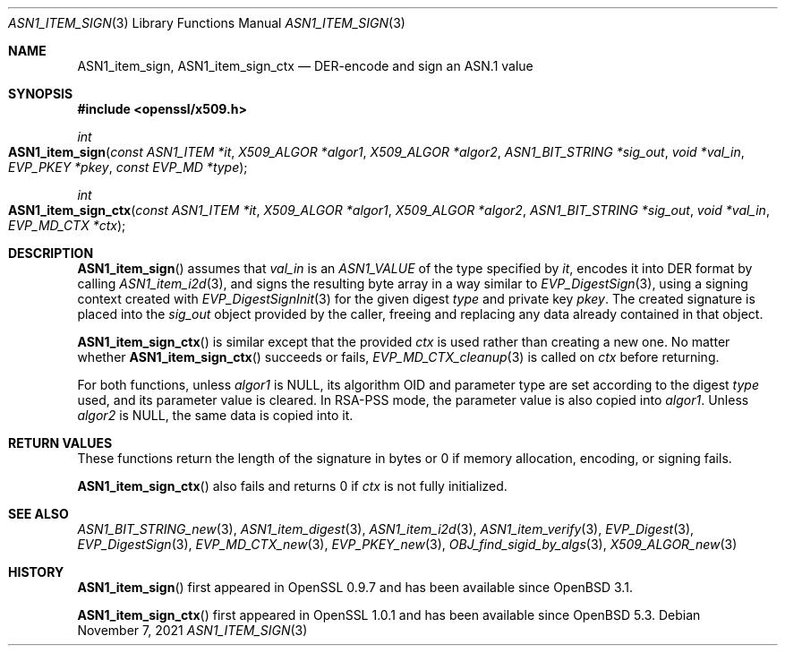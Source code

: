 .\" $OpenBSD: ASN1_item_sign.3,v 1.1 2021/11/07 15:29:01 schwarze Exp $
.\"
.\" Copyright (c) 2021 Ingo Schwarze <schwarze@openbsd.org>
.\"
.\" Permission to use, copy, modify, and distribute this software for any
.\" purpose with or without fee is hereby granted, provided that the above
.\" copyright notice and this permission notice appear in all copies.
.\"
.\" THE SOFTWARE IS PROVIDED "AS IS" AND THE AUTHOR DISCLAIMS ALL WARRANTIES
.\" WITH REGARD TO THIS SOFTWARE INCLUDING ALL IMPLIED WARRANTIES OF
.\" MERCHANTABILITY AND FITNESS. IN NO EVENT SHALL THE AUTHOR BE LIABLE FOR
.\" ANY SPECIAL, DIRECT, INDIRECT, OR CONSEQUENTIAL DAMAGES OR ANY DAMAGES
.\" WHATSOEVER RESULTING FROM LOSS OF USE, DATA OR PROFITS, WHETHER IN AN
.\" ACTION OF CONTRACT, NEGLIGENCE OR OTHER TORTIOUS ACTION, ARISING OUT OF
.\" OR IN CONNECTION WITH THE USE OR PERFORMANCE OF THIS SOFTWARE.
.\"
.Dd $Mdocdate: November 7 2021 $
.Dt ASN1_ITEM_SIGN 3
.Os
.Sh NAME
.Nm ASN1_item_sign ,
.Nm ASN1_item_sign_ctx
.Nd DER-encode and sign an ASN.1 value
.Sh SYNOPSIS
.In openssl/x509.h
.Ft int
.Fo ASN1_item_sign
.Fa "const ASN1_ITEM *it"
.Fa "X509_ALGOR *algor1"
.Fa "X509_ALGOR *algor2"
.Fa "ASN1_BIT_STRING *sig_out"
.Fa "void *val_in"
.Fa "EVP_PKEY *pkey"
.Fa "const EVP_MD *type"
.Fc
.Ft int
.Fo ASN1_item_sign_ctx
.Fa "const ASN1_ITEM *it"
.Fa "X509_ALGOR *algor1"
.Fa "X509_ALGOR *algor2"
.Fa "ASN1_BIT_STRING *sig_out"
.Fa "void *val_in"
.Fa "EVP_MD_CTX *ctx"
.Fc
.Sh DESCRIPTION
.Fn ASN1_item_sign
assumes that
.Fa val_in
is an
.Vt ASN1_VALUE
of the type specified by
.Fa it ,
encodes it into DER format by calling
.Xr ASN1_item_i2d 3 ,
and signs the resulting byte array in a way similar to
.Xr EVP_DigestSign 3 ,
using a signing context created with
.Xr EVP_DigestSignInit 3
for the given digest
.Fa type
and private key
.Fa pkey .
The created signature is placed into the
.Fa sig_out
object provided by the caller,
freeing and replacing any data already contained in that object.
.Pp
.Fn ASN1_item_sign_ctx
is similar except that the provided
.Ft ctx
is used rather than creating a new one.
No matter whether
.Fn ASN1_item_sign_ctx
succeeds or fails,
.Xr EVP_MD_CTX_cleanup 3
is called on
.Fa ctx
before returning.
.Pp
For both functions, unless
.Fa algor1
is
.Dv NULL ,
its algorithm OID and parameter type are set according to the digest
.Fa type
used, and its parameter value is cleared.
In RSA-PSS mode, the parameter value is also copied into
.Fa algor1 .
Unless
.Fa algor2
is
.Dv NULL ,
the same data is copied into it.
.\" The following is not yet supported by LibreSSL
.\" because we do not provide EVP_PKEY_asn1_set_item(3).
.\" except that user-defined key types set up with
.\" .Xr EVP_PKEY_asn1_new 3
.\" may optionally provide information about a second algorithm in
.\" .Fa algor2 .
.Sh RETURN VALUES
These functions return the length of the signature in bytes
or 0 if memory allocation, encoding, or signing fails.
.Pp
.Fn ASN1_item_sign_ctx
also fails and returns 0 if
.Fa ctx
is not fully initialized.
.Sh SEE ALSO
.Xr ASN1_BIT_STRING_new 3 ,
.Xr ASN1_item_digest 3 ,
.Xr ASN1_item_i2d 3 ,
.Xr ASN1_item_verify 3 ,
.Xr EVP_Digest 3 ,
.Xr EVP_DigestSign 3 ,
.Xr EVP_MD_CTX_new 3 ,
.\" We do not provide EVP_PKEY_asn1_set_item(3).
.\" .Xr EVP_PKEY_asn1_new 3 ,
.Xr EVP_PKEY_new 3 ,
.Xr OBJ_find_sigid_by_algs 3 ,
.Xr X509_ALGOR_new 3
.Sh HISTORY
.Fn ASN1_item_sign
first appeared in OpenSSL 0.9.7 and has been available since
.Ox 3.1 .
.Pp
.Fn ASN1_item_sign_ctx
first appeared in OpenSSL 1.0.1 and has been available since
.Ox 5.3 .
